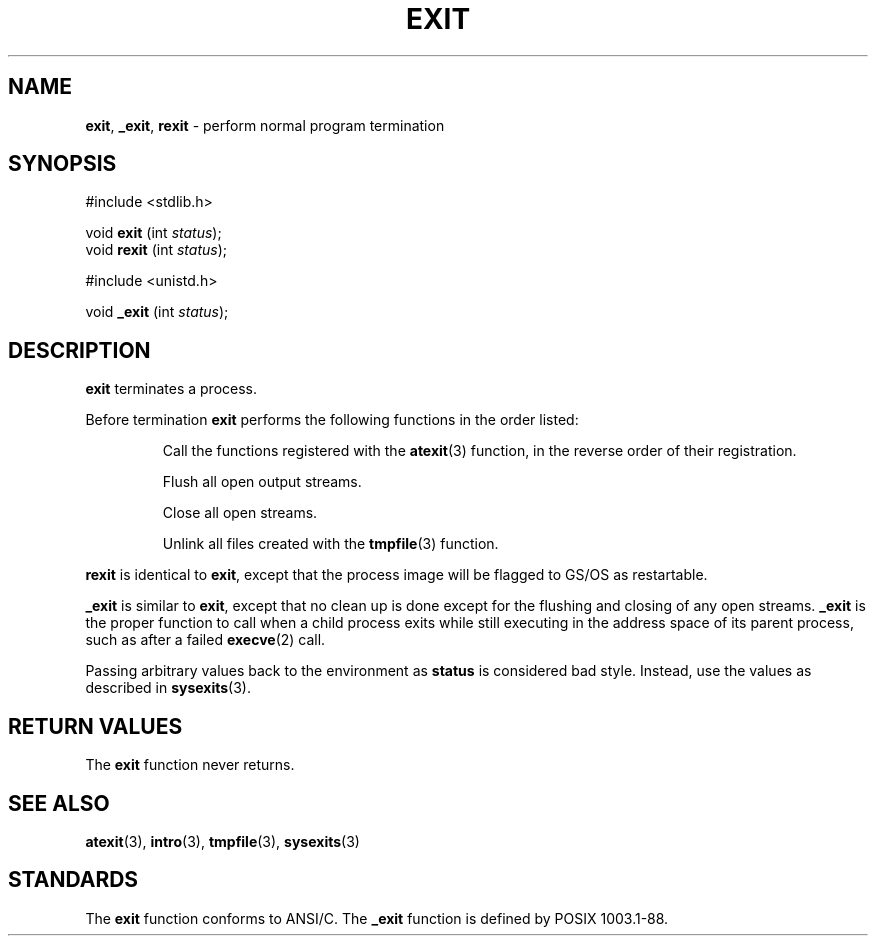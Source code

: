 .\" Copyright (c) 1990, 1991, 1993
.\"	The Regents of the University of California.  All rights reserved.
.\"
.\" This code is derived from software contributed to Berkeley by
.\" the American National Standards Committee X3, on Information
.\" Processing Systems.
.\"
.\" Redistribution and use in source and binary forms, with or without
.\" modification, are permitted provided that the following conditions
.\" are met:
.\" 1. Redistributions of source code must retain the above copyright
.\"    notice, this list of conditions and the following disclaimer.
.\" 2. Redistributions in binary form must reproduce the above copyright
.\"    notice, this list of conditions and the following disclaimer in the
.\"    documentation and/or other materials provided with the distribution.
.\" 3. All advertising materials mentioning features or use of this software
.\"    must display the following acknowledgement:
.\"	This product includes software developed by the University of
.\"	California, Berkeley and its contributors.
.\" 4. Neither the name of the University nor the names of its contributors
.\"    may be used to endorse or promote products derived from this software
.\"    without specific prior written permission.
.\"
.\" THIS SOFTWARE IS PROVIDED BY THE REGENTS AND CONTRIBUTORS ``AS IS'' AND
.\" ANY EXPRESS OR IMPLIED WARRANTIES, INCLUDING, BUT NOT LIMITED TO, THE
.\" IMPLIED WARRANTIES OF MERCHANTABILITY AND FITNESS FOR A PARTICULAR PURPOSE
.\" ARE DISCLAIMED.  IN NO EVENT SHALL THE REGENTS OR CONTRIBUTORS BE LIABLE
.\" FOR ANY DIRECT, INDIRECT, INCIDENTAL, SPECIAL, EXEMPLARY, OR CONSEQUENTIAL
.\" DAMAGES (INCLUDING, BUT NOT LIMITED TO, PROCUREMENT OF SUBSTITUTE GOODS
.\" OR SERVICES; LOSS OF USE, DATA, OR PROFITS; OR BUSINESS INTERRUPTION)
.\" HOWEVER CAUSED AND ON ANY THEORY OF LIABILITY, WHETHER IN CONTRACT, STRICT
.\" LIABILITY, OR TORT (INCLUDING NEGLIGENCE OR OTHERWISE) ARISING IN ANY WAY
.\" OUT OF THE USE OF THIS SOFTWARE, EVEN IF ADVISED OF THE POSSIBILITY OF
.\" SUCH DAMAGE.
.\"
.\"     @(#)exit.3	8.1 (Berkeley) 6/4/93
.\"
.TH EXIT 3 "22 January 1997" GNO "Library Routines"
.SH NAME
.BR exit ,
.BR _exit ,
.BR rexit
\- perform normal program termination
.SH SYNOPSIS
#include <stdlib.h>
.sp 1
void
\fBexit\fR (int \fIstatus\fR);
.br
void
\fBrexit\fR (int \fIstatus\fR);
.sp 1
#include <unistd.h>
.sp 1
void
\fB_exit\fR (int \fIstatus\fR);
.SH DESCRIPTION
.BR exit 
terminates a process.
.LP
Before termination
.BR exit
performs the following functions in the order listed:
.RS
.sp 1
Call the functions registered with the
.BR atexit (3)
function, in the reverse order of their registration.
.sp 1
Flush all open output streams.
.sp 1
Close all open streams.
.sp 1
Unlink all files created with the
.BR tmpfile (3)
function.
.RE
.LP
.BR rexit
is identical to 
.BR exit ,
except that the process image will be flagged to GS/OS as restartable.
.LP
.BR _exit
is similar to 
.BR exit ,
except that no clean up is done except for the flushing and closing of
any open streams.
.BR _exit
is the proper function to call when a child process exits while still
executing in the address space of its parent process, such as after
a failed
.BR execve (2)
call.
.LP
Passing arbitrary values back to the environment as
.BR status
is considered bad style.  Instead, use the values as described in
.BR sysexits (3).
.SH RETURN VALUES
The
.BR exit 
function
never returns.
.SH SEE ALSO
.BR atexit (3),
.BR intro (3),
.BR tmpfile (3),
.BR sysexits (3)
.SH STANDARDS
The
.BR exit 
function
conforms to ANSI/C.  The
.BR _exit
function is defined by POSIX 1003.1-88.
